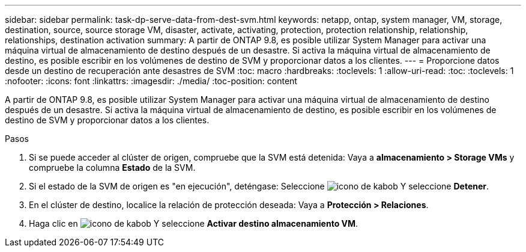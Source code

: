---
sidebar: sidebar 
permalink: task-dp-serve-data-from-dest-svm.html 
keywords: netapp, ontap, system manager, VM, storage, destination, source, source storage VM, disaster, activate, activating, protection, protection relationship, relationship, relationships, destination activation 
summary: A partir de ONTAP 9.8, es posible utilizar System Manager para activar una máquina virtual de almacenamiento de destino después de un desastre. Si activa la máquina virtual de almacenamiento de destino, es posible escribir en los volúmenes de destino de SVM y proporcionar datos a los clientes. 
---
= Proporcione datos desde un destino de recuperación ante desastres de SVM
:toc: macro
:hardbreaks:
:toclevels: 1
:allow-uri-read: 
:toc: 
:toclevels: 1
:nofooter: 
:icons: font
:linkattrs: 
:imagesdir: ./media/
:toc-position: content


[role="lead"]
A partir de ONTAP 9.8, es posible utilizar System Manager para activar una máquina virtual de almacenamiento de destino después de un desastre. Si activa la máquina virtual de almacenamiento de destino, es posible escribir en los volúmenes de destino de SVM y proporcionar datos a los clientes.

.Pasos
. Si se puede acceder al clúster de origen, compruebe que la SVM está detenida: Vaya a *almacenamiento > Storage VMs* y compruebe la columna *Estado* de la SVM.
. Si el estado de la SVM de origen es "en ejecución", deténgase: Seleccione image:icon_kabob.gif["icono de kabob"] Y seleccione *Detener*.
. En el clúster de destino, localice la relación de protección deseada: Vaya a *Protección > Relaciones*.
. Haga clic en image:icon_kabob.gif["icono de kabob"] Y seleccione *Activar destino almacenamiento VM*.

